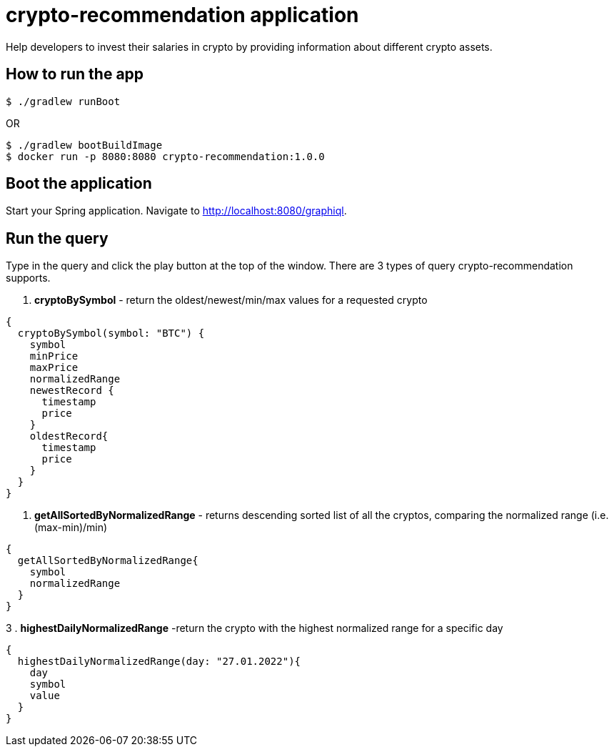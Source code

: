 # crypto-recommendation application

Help developers to invest their salaries in crypto by providing information about different crypto assets.

## How to run the app

----
$ ./gradlew runBoot
----

OR

----
$ ./gradlew bootBuildImage
$ docker run -p 8080:8080 crypto-recommendation:1.0.0
----

== Boot the application

Start your Spring application.
Navigate to http://localhost:8080/graphiql.

== Run the query

Type in the query and click the play button at the top of the window.
There are 3 types of query crypto-recommendation supports.

1. *cryptoBySymbol* - return the oldest/newest/min/max values for a requested crypto

[source,graphql]
----
{
  cryptoBySymbol(symbol: "BTC") {
    symbol
    minPrice
    maxPrice
    normalizedRange
    newestRecord {
      timestamp
      price
    }
    oldestRecord{
      timestamp
      price
    }
  }
}
----

2. *getAllSortedByNormalizedRange* - returns descending sorted list of all the cryptos, comparing the normalized range (i.e. (max-min)/min)

[source,graphql]
----
{
  getAllSortedByNormalizedRange{
    symbol
    normalizedRange
  }
}
----

3 . *highestDailyNormalizedRange* -return the crypto with the highest normalized range for a specific day

[source,graphql]
----
{
  highestDailyNormalizedRange(day: "27.01.2022"){
    day
    symbol
    value
  }
}
----